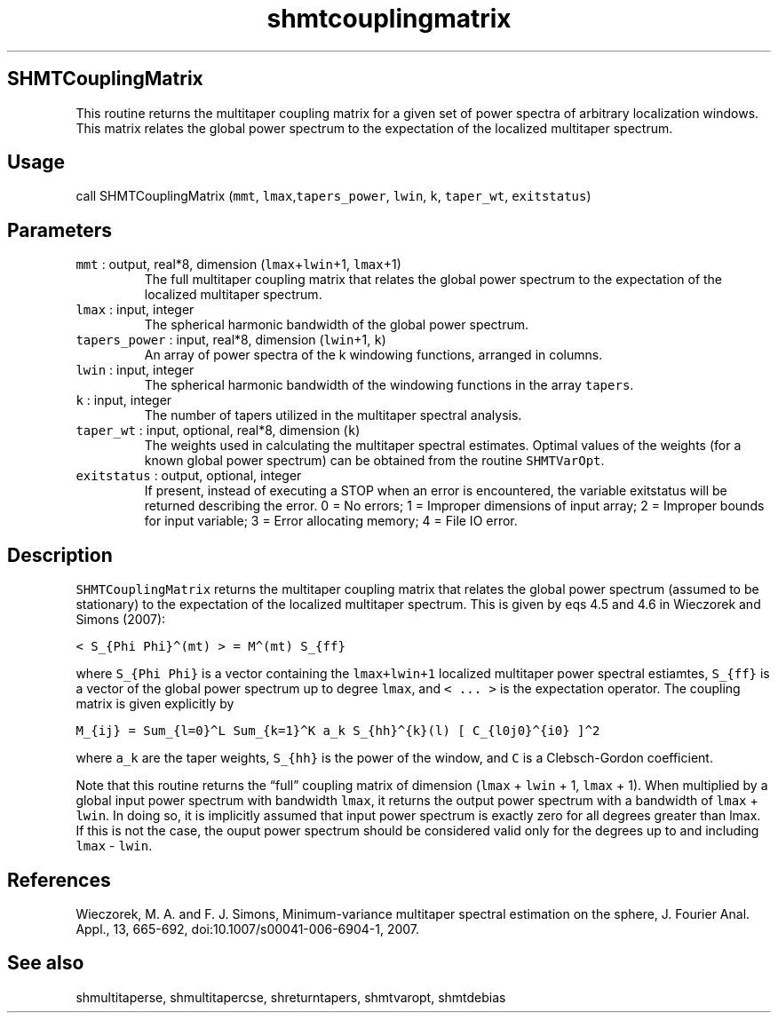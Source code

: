 .\" Automatically generated by Pandoc 2.5
.\"
.TH "shmtcouplingmatrix" "1" "2018\-01\-30" "Fortran 95" "SHTOOLS 4.4"
.hy
.SH SHMTCouplingMatrix
.PP
This routine returns the multitaper coupling matrix for a given set of
power spectra of arbitrary localization windows.
This matrix relates the global power spectrum to the expectation of the
localized multitaper spectrum.
.SH Usage
.PP
call SHMTCouplingMatrix (\f[C]mmt\f[R],
\f[C]lmax\f[R],\f[C]tapers_power\f[R], \f[C]lwin\f[R], \f[C]k\f[R],
\f[C]taper_wt\f[R], \f[C]exitstatus\f[R])
.SH Parameters
.TP
.B \f[C]mmt\f[R] : output, real*8, dimension (\f[C]lmax\f[R]+\f[C]lwin\f[R]+1, \f[C]lmax\f[R]+1)
The full multitaper coupling matrix that relates the global power
spectrum to the expectation of the localized multitaper spectrum.
.TP
.B \f[C]lmax\f[R] : input, integer
The spherical harmonic bandwidth of the global power spectrum.
.TP
.B \f[C]tapers_power\f[R] : input, real*8, dimension (\f[C]lwin\f[R]+1, \f[C]k\f[R])
An array of power spectra of the k windowing functions, arranged in
columns.
.TP
.B \f[C]lwin\f[R] : input, integer
The spherical harmonic bandwidth of the windowing functions in the array
\f[C]tapers\f[R].
.TP
.B \f[C]k\f[R] : input, integer
The number of tapers utilized in the multitaper spectral analysis.
.TP
.B \f[C]taper_wt\f[R] : input, optional, real*8, dimension (\f[C]k\f[R])
The weights used in calculating the multitaper spectral estimates.
Optimal values of the weights (for a known global power spectrum) can be
obtained from the routine \f[C]SHMTVarOpt\f[R].
.TP
.B \f[C]exitstatus\f[R] : output, optional, integer
If present, instead of executing a STOP when an error is encountered,
the variable exitstatus will be returned describing the error.
0 = No errors; 1 = Improper dimensions of input array; 2 = Improper
bounds for input variable; 3 = Error allocating memory; 4 = File IO
error.
.SH Description
.PP
\f[C]SHMTCouplingMatrix\f[R] returns the multitaper coupling matrix that
relates the global power spectrum (assumed to be stationary) to the
expectation of the localized multitaper spectrum.
This is given by eqs 4.5 and 4.6 in Wieczorek and Simons (2007):
.PP
\f[C]< S_{Phi Phi}\[ha](mt) > = M\[ha](mt) S_{ff}\f[R]
.PP
where \f[C]S_{Phi Phi}\f[R] is a vector containing the
\f[C]lmax+lwin+1\f[R] localized multitaper power spectral estiamtes,
\f[C]S_{ff}\f[R] is a vector of the global power spectrum up to degree
\f[C]lmax\f[R], and \f[C]< ... >\f[R] is the expectation operator.
The coupling matrix is given explicitly by
.PP
\f[C]M_{ij} = Sum_{l=0}\[ha]L Sum_{k=1}\[ha]K a_k S_{hh}\[ha]{k}(l) [ C_{l0j0}\[ha]{i0} ]\[ha]2\f[R]
.PP
where \f[C]a_k\f[R] are the taper weights, \f[C]S_{hh}\f[R] is the power
of the window, and \f[C]C\f[R] is a Clebsch\-Gordon coefficient.
.PP
Note that this routine returns the \[lq]full\[rq] coupling matrix of
dimension (\f[C]lmax\f[R] + \f[C]lwin\f[R] + 1, \f[C]lmax\f[R] + 1).
When multiplied by a global input power spectrum with bandwidth
\f[C]lmax\f[R], it returns the output power spectrum with a bandwidth of
\f[C]lmax\f[R] + \f[C]lwin\f[R].
In doing so, it is implicitly assumed that input power spectrum is
exactly zero for all degrees greater than lmax.
If this is not the case, the ouput power spectrum should be considered
valid only for the degrees up to and including \f[C]lmax\f[R] \-
\f[C]lwin\f[R].
.SH References
.PP
Wieczorek, M.
A.
and F.
J.
Simons, Minimum\-variance multitaper spectral estimation on the sphere,
J.
Fourier Anal.
Appl., 13, 665\-692, doi:10.1007/s00041\-006\-6904\-1, 2007.
.SH See also
.PP
shmultitaperse, shmultitapercse, shreturntapers, shmtvaropt, shmtdebias
